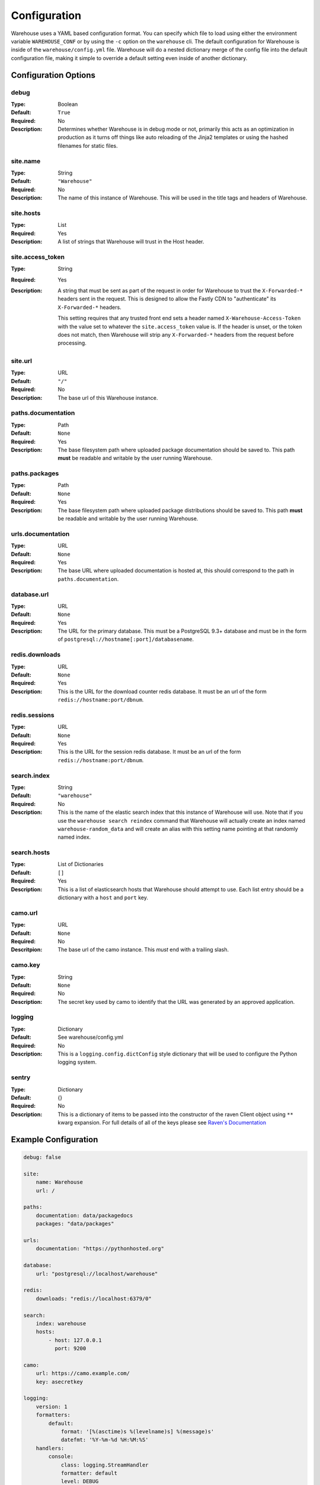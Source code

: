 Configuration
=============

Warehouse uses a YAML based configuration format. You can specify which file to
load using either the environment variable ``WAREHOUSE_CONF`` or by using the
``-c`` option on the ``warehouse`` cli. The default configuration for Warehouse
is inside of the ``warehouse/config.yml`` file. Warehouse will do a nested
dictionary merge of the config file into the default configuration file, making
it simple to override a default setting even inside of another dictionary.


Configuration Options
---------------------

debug
~~~~~

:Type: Boolean
:Default: ``True``
:Required: No
:Description:
    Determines whether Warehouse is in debug mode or not, primarily this acts
    as an optimization in production as it turns off things like auto reloading
    of the Jinja2 templates or using the hashed filenames for static files.

site.name
~~~~~~~~~

:Type: String
:Default: ``"Warehouse"``
:Required: No
:Description:
    The name of this instance of Warehouse. This will be used in the title tags
    and headers of Warehouse.

site.hosts
~~~~~~~~~~

:Type: List
:Required: Yes
:Description:
    A list of strings that Warehouse will trust in the Host header.

site.access_token
~~~~~~~~~~~~~~~~~

:Type: String
:Required: Yes
:Description:
    A string that must be sent as part of the request in order for Warehouse
    to trust the ``X-Forwarded-*`` headers sent in the request. This is
    designed to allow the Fastly CDN to "authenticate" its ``X-Forwarded-*``
    headers.

    This setting requires that any trusted front end sets a header named
    ``X-Warehouse-Access-Token`` with the value set to whatever the
    ``site.access_token`` value is. If the header is unset, or the token does
    not match, then Warehouse will strip any ``X-Forwarded-*`` headers from
    the request before processing.

site.url
~~~~~~~~

:Type: URL
:Default: ``"/"``
:Required: No
:Description:
    The base url of this Warehouse instance.

paths.documentation
~~~~~~~~~~~~~~~~~~~

:Type: Path
:Default: ``None``
:Required: Yes
:Description:
    The base filesystem path where uploaded package documentation should be
    saved to. This path **must** be readable and writable by the user running
    Warehouse.

paths.packages
~~~~~~~~~~~~~~

:Type: Path
:Default: ``None``
:Required: Yes
:Description:
    The base filesystem path where uploaded package distributions should be
    saved to. This path **must** be readable and writable by the user running
    Warehouse.

urls.documentation
~~~~~~~~~~~~~~~~~~

:Type: URL
:Default: ``None``
:Required: Yes
:Description:
    The base URL where uploaded documentation is hosted at, this should
    correspond to the path in ``paths.documentation``.

database.url
~~~~~~~~~~~~

:Type: URL
:Default: ``None``
:Required: Yes
:Description:
    The URL for the primary database. This must be a PostgreSQL 9.3+ database
    and must be in the form of ``postgresql://hostname[:port]/databasename``.

redis.downloads
~~~~~~~~~~~~~~~

:Type: URL
:Default: ``None``
:Required: Yes
:Description:
    This is the URL for the download counter redis database. It must be an url
    of the form ``redis://hostname:port/dbnum``.

redis.sessions
~~~~~~~~~~~~~~

:Type: URL
:Default: ``None``
:Required: Yes
:Description:
    This is the URL for the session redis database. It must be an url of the
    form ``redis://hostname:port/dbnum``.

search.index
~~~~~~~~~~~~

:Type: String
:Default: ``"warehouse"``
:Required: No
:Description:
    This is the name of the elastic search index that this instance of
    Warehouse will use. Note that if you use the ``warehouse search reindex``
    command that Warehouse will actually create an index named
    ``warehouse-random_data`` and will create an alias with this setting name
    pointing at that randomly named index.

search.hosts
~~~~~~~~~~~~

:Type: List of Dictionaries
:Default: ``[]``
:Required: Yes
:Description:
    This is a list of elasticsearch hosts that Warehouse should attempt to use.
    Each list entry should be a dictionary with a ``host`` and ``port`` key.

camo.url
~~~~~~~~

:Type: URL
:Default: ``None``
:Required: No
:Descritpion:
    The base url of the camo instance. This *must* end with a trailing slash.

camo.key
~~~~~~~~

:Type: String
:Default: ``None``
:Required: No
:Description:
    The secret key used by camo to identify that the URL was generated by an
    approved application.

logging
~~~~~~~

:Type: Dictionary
:Default: See warehouse/config.yml
:Required: No
:Description:
    This is a ``logging.config.dictConfig`` style dictionary that will be used
    to configure the Python logging system.

sentry
~~~~~~

:Type: Dictionary
:Default: {}
:Required: No
:Description:
    This is a dictionary of items to be passed into the constructor of the
    raven Client object using ``**`` kwarg expansion. For full details of all
    of the keys please see `Raven's Documentation <http://raven.readthedocs.org/en/latest/config/index.html#client-arguments>`_



Example Configuration
---------------------

.. code:: yaml

    debug: false

    site:
        name: Warehouse
        url: /

    paths:
        documentation: data/packagedocs
        packages: "data/packages"

    urls:
        documentation: "https://pythonhosted.org"

    database:
        url: "postgresql://localhost/warehouse"

    redis:
        downloads: "redis://localhost:6379/0"

    search:
        index: warehouse
        hosts:
            - host: 127.0.0.1
              port: 9200

    camo:
        url: https://camo.example.com/
        key: asecretkey

    logging:
        version: 1
        formatters:
            default:
                format: '[%(asctime)s %(levelname)s] %(message)s'
                datefmt: '%Y-%m-%d %H:%M:%S'
        handlers:
            console:
                class: logging.StreamHandler
                formatter: default
                level: DEBUG
                stream: ext://sys.stdout
        root:
            level: INFO
            handlers: [console]

    sentry:
        dsn: http://public:secret@example.com/1
